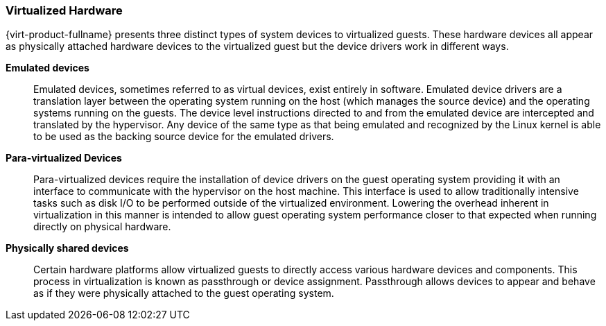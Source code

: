 :_content-type: CONCEPT
[id="Virtualized_Hardware"]
=== Virtualized Hardware

{virt-product-fullname} presents three distinct types of system devices to virtualized guests. These hardware devices all appear as physically attached hardware devices to the virtualized guest but the device drivers work in different ways.

*Emulated devices*:: Emulated devices, sometimes referred to as virtual devices, exist entirely in software. Emulated device drivers are a translation layer between the operating system running on the host (which manages the source device) and the operating systems running on the guests. The device level instructions directed to and from the emulated device are intercepted and translated by the hypervisor. Any device of the same type as that being emulated and recognized by the Linux kernel is able to be used as the backing source device for the emulated drivers.


*Para-virtualized Devices*:: Para-virtualized devices require the installation of device drivers on the guest operating system providing it with an interface to communicate with the hypervisor on the host machine. This interface is used to allow traditionally intensive tasks such as disk I/O to be performed outside of the virtualized environment. Lowering the overhead inherent in virtualization in this manner is intended to allow guest operating system performance closer to that expected when running directly on physical hardware.


*Physically shared devices*:: Certain hardware platforms allow virtualized guests to directly access various hardware devices and components. This process in virtualization is known as passthrough or device assignment. Passthrough allows devices to appear and behave as if they were physically attached to the guest operating system.

